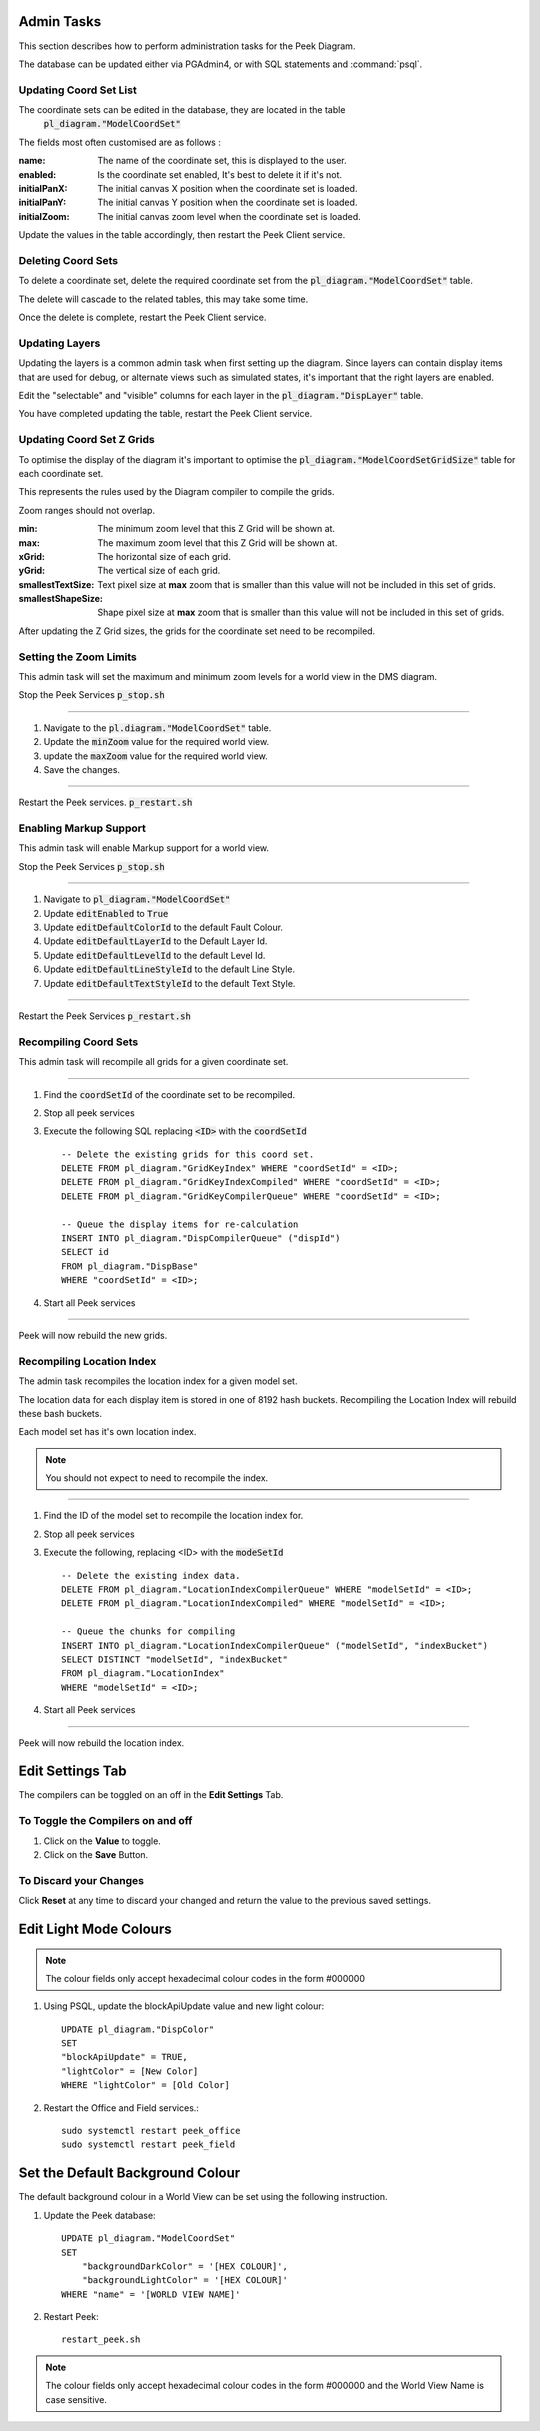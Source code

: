 Admin Tasks
-----------

This section describes how to perform administration tasks for the Peek Diagram.

The database can be updated either via PGAdmin4, or with SQL statements and
:command:`psql`.

Updating Coord Set List
```````````````````````

The coordinate sets can be edited in the database, they are located in the table
 :code:`pl_diagram."ModelCoordSet"`

The fields most often customised are as follows :

:name:  The name of the coordinate set, this is displayed to the user.

:enabled: Is the coordinate set enabled, It's best to delete it if it's not.

:initialPanX: The initial canvas X position when the coordinate set is loaded.

:initialPanY: The initial canvas Y position when the coordinate set is loaded.

:initialZoom: The initial canvas zoom level when the coordinate set is loaded.

Update the values in the table accordingly, then restart the Peek Client service.

.. _diagram_delete_coord_sets:

Deleting Coord Sets
```````````````````

To delete a coordinate set, delete the required coordinate set from the
:code:`pl_diagram."ModelCoordSet"` table.

The delete will cascade to the related tables, this may take some time.

Once the delete is complete, restart the Peek Client service.

Updating Layers
```````````````

Updating the layers is a common admin task when first setting up the diagram.
Since layers can contain display items that are used for debug, or alternate views
such as simulated states, it's important that the right layers are enabled.

Edit the "selectable" and "visible" columns for each layer in the
:code:`pl_diagram."DispLayer"` table.

You have completed updating the table, restart the Peek Client service.


Updating Coord Set Z Grids
``````````````````````````

To optimise the display of the diagram it's important to optimise the
:code:`pl_diagram."ModelCoordSetGridSize"` table for each coordinate set.

This represents the rules used by the Diagram compiler to compile the grids.

Zoom ranges should not overlap.

:min: The minimum zoom level that this Z Grid will be shown at.

:max: The maximum zoom level that this Z Grid will be shown at.

:xGrid: The horizontal size of each grid.

:yGrid: The vertical size of each grid.

:smallestTextSize: Text pixel size at **max** zoom that is smaller than this value
    will not be included in this set of grids.

:smallestShapeSize: Shape pixel size at **max** zoom that is smaller than this value
    will not be included in this set of grids.

After updating the Z Grid sizes, the grids for the coordinate set need to be recompiled.

Setting the Zoom Limits
```````````````````````

This admin task will set the maximum and minimum zoom levels for a world view
in the DMS diagram.

Stop the Peek Services :code:`p_stop.sh`

----

#. Navigate to the :code:`pl.diagram."ModelCoordSet"` table.
#. Update the :code:`minZoom` value for the required world view.
#. update the :code:`maxZoom` value for the required world view.
#. Save the changes.

.. image:: edit_zoom_limit.png

----

Restart the Peek services. :code:`p_restart.sh`

Enabling Markup Support
```````````````````````

This admin task will enable Markup support for a world view.

Stop the Peek Services :code:`p_stop.sh`

----

#. Navigate to :code:`pl_diagram."ModelCoordSet"`
#. Update :code:`editEnabled` to :code:`True`
#. Update :code:`editDefaultColorId` to the default Fault Colour.
#. Update :code:`editDefaultLayerId` to the Default Layer Id.
#. Update :code:`editDefaultLevelId` to the default Level Id.
#. Update :code:`editDefaultLineStyleId` to the default Line Style.
#. Update :code:`editDefaultTextStyleId` to the default Text Style.

.. image:: enable_markup.png

----

Restart the Peek Services :code:`p_restart.sh`

Recompiling Coord Sets
``````````````````````

This admin task will recompile all grids for a given coordinate set.

----

#.  Find the :code:`coordSetId` of the coordinate set to be recompiled.

#.  Stop all peek services

#.  Execute the following SQL replacing :code:`<ID>` with the :code:`coordSetId` ::


        -- Delete the existing grids for this coord set.
        DELETE FROM pl_diagram."GridKeyIndex" WHERE "coordSetId" = <ID>;
        DELETE FROM pl_diagram."GridKeyIndexCompiled" WHERE "coordSetId" = <ID>;
        DELETE FROM pl_diagram."GridKeyCompilerQueue" WHERE "coordSetId" = <ID>;

        -- Queue the display items for re-calculation
        INSERT INTO pl_diagram."DispCompilerQueue" ("dispId")
        SELECT id
        FROM pl_diagram."DispBase"
        WHERE "coordSetId" = <ID>;


#.  Start all Peek services

----

Peek will now rebuild the new grids.


Recompiling Location Index
``````````````````````````

The admin task recompiles the location index for a given model set.

The location data for each display item is stored in one of 8192 hash buckets.
Recompiling the Location Index will rebuild these bash buckets.

Each model set has it's own location index.

.. note:: You should not expect to need to recompile the index.

----

#.  Find the ID of the model set to recompile the location index for.

#.  Stop all peek services

#.  Execute the following, replacing <ID> with the :code:`modeSetId` ::


        -- Delete the existing index data.
        DELETE FROM pl_diagram."LocationIndexCompilerQueue" WHERE "modelSetId" = <ID>;
        DELETE FROM pl_diagram."LocationIndexCompiled" WHERE "modelSetId" = <ID>;

        -- Queue the chunks for compiling
        INSERT INTO pl_diagram."LocationIndexCompilerQueue" ("modelSetId", "indexBucket")
        SELECT DISTINCT "modelSetId", "indexBucket"
        FROM pl_diagram."LocationIndex"
        WHERE "modelSetId" = <ID>;


#.  Start all Peek services

----

Peek will now rebuild the location index.

Edit Settings Tab
-----------------

The compilers can be toggled on an off in the **Edit Settings** Tab.

To Toggle the Compilers on and off
``````````````````````````````````

#. Click on the **Value** to toggle.
#. Click on the **Save** Button.

.. image:: plugin_diagram_edit_settings.png

To Discard your Changes
```````````````````````

Click **Reset** at any time to discard your changed and return the value to the previous saved settings.

.. image:: plugin_diagram_edit_settings_reset.png

Edit Light Mode Colours
------------------------

.. note:: The colour fields only accept hexadecimal colour codes in the form
    #000000

#. Using PSQL, update the blockApiUpdate value and new light colour::

        UPDATE pl_diagram."DispColor"
        SET
        "blockApiUpdate" = TRUE,
        "lightColor" = [New Color]
        WHERE "lightColor" = [Old Color]


#. Restart the Office and Field services.::

        sudo systemctl restart peek_office
        sudo systemctl restart peek_field

.. _set_default_background_colour:

Set the Default Background Colour
---------------------------------

The default background colour in a World View can be set using the following
instruction.

#. Update the Peek database: ::

        UPDATE pl_diagram."ModelCoordSet"
        SET
            "backgroundDarkColor" = '[HEX COLOUR]',
            "backgroundLightColor" = '[HEX COLOUR]'
        WHERE "name" = '[WORLD VIEW NAME]'

#. Restart Peek: ::

        restart_peek.sh

.. note:: The colour fields only accept hexadecimal colour codes in the form
          #000000 and the World View Name is case sensitive.
